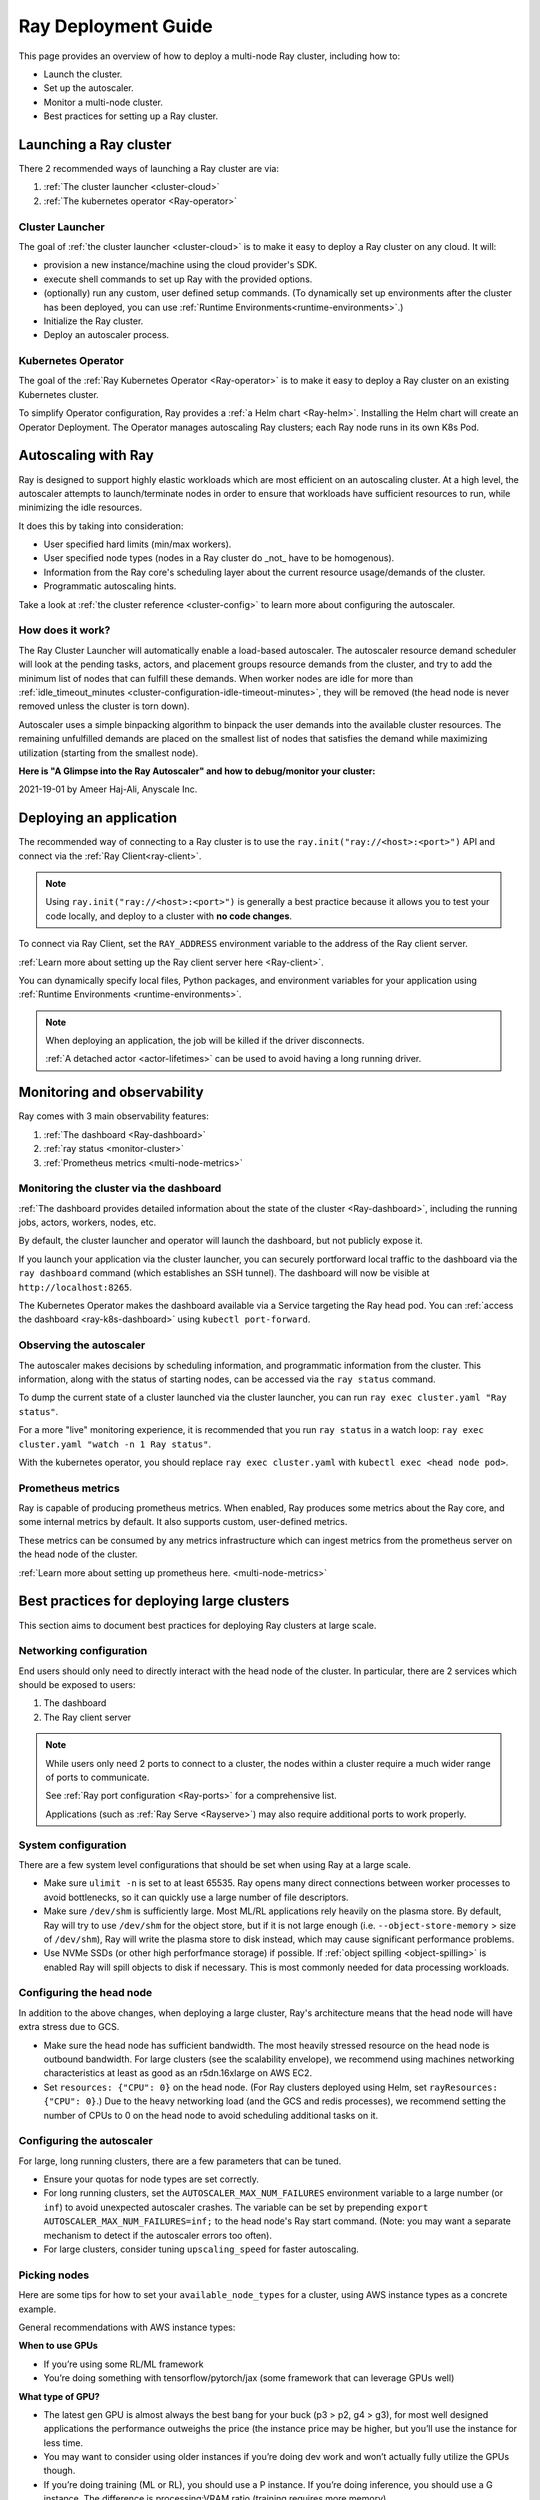 .. _deployment-guide:

Ray Deployment Guide
====================

This page provides an overview of how to deploy a multi-node Ray cluster, including how to:

* Launch the cluster.
* Set up the autoscaler.
* Monitor a multi-node cluster.
* Best practices for setting up a Ray cluster.

Launching a Ray cluster
-----------------------

There 2 recommended ways of launching a Ray cluster are via:

1. :ref:`The cluster launcher <cluster-cloud>`
2. :ref:`The kubernetes operator <Ray-operator>`

Cluster Launcher
^^^^^^^^^^^^^^^^

The goal of :ref:`the cluster launcher <cluster-cloud>` is to make it easy to deploy a Ray cluster on
any cloud. It will:

* provision a new instance/machine using the cloud provider's SDK.
* execute shell commands to set up Ray with the provided options.
* (optionally) run any custom, user defined setup commands.  (To dynamically set up environments after the cluster has been deployed, you can use :ref:`Runtime Environments<runtime-environments>`.)
* Initialize the Ray cluster.
* Deploy an autoscaler process.

Kubernetes Operator
^^^^^^^^^^^^^^^^^^^

The goal of the :ref:`Ray Kubernetes Operator <Ray-operator>` is to make it easy
to deploy a Ray cluster on an existing Kubernetes cluster.

To simplify Operator configuration, Ray provides a :ref:`a Helm chart <Ray-helm>`.
Installing the Helm chart will create an Operator Deployment.
The Operator manages autoscaling Ray clusters; each Ray node runs in its own K8s Pod.


Autoscaling with Ray
--------------------

Ray is designed to support highly elastic workloads which are most efficient on
an autoscaling cluster. At a high level, the autoscaler attempts to
launch/terminate nodes in order to ensure that workloads have sufficient
resources to run, while minimizing the idle resources.

It does this by taking into consideration:

* User specified hard limits (min/max workers).
* User specified node types (nodes in a Ray cluster do _not_ have to be
  homogenous).
* Information from the Ray core's scheduling layer about the current resource
  usage/demands of the cluster.
* Programmatic autoscaling hints.

Take a look at :ref:`the cluster reference <cluster-config>` to learn more
about configuring the autoscaler.


How does it work?
^^^^^^^^^^^^^^^^^

The Ray Cluster Launcher will automatically enable a load-based autoscaler. The
autoscaler resource demand scheduler will look at the pending tasks, actors,
and placement groups resource demands from the cluster, and try to add the
minimum list of nodes that can fulfill these demands. When worker nodes are
idle for more than :ref:`idle_timeout_minutes
<cluster-configuration-idle-timeout-minutes>`, they will be removed (the head
node is never removed unless the cluster is torn down).

Autoscaler uses a simple binpacking algorithm to binpack the user demands into
the available cluster resources. The remaining unfulfilled demands are placed
on the smallest list of nodes that satisfies the demand while maximizing
utilization (starting from the smallest node).

**Here is "A Glimpse into the Ray Autoscaler" and how to debug/monitor your cluster:**

2021-19-01 by Ameer Haj-Ali, Anyscale Inc.

.. youtube:: BJ06eJasdu4


Deploying an application
------------------------

The recommended way of connecting to a Ray cluster is to use the
``ray.init("ray://<host>:<port>")`` API and connect via the :ref:`Ray Client<ray-client>`.

.. note::

  Using ``ray.init("ray://<host>:<port>")`` is generally a best practice because it allows
  you to test your code locally, and deploy to a cluster with **no code
  changes**.

To connect via Ray Client, set the ``RAY_ADDRESS`` environment variable to the
address of the Ray client server.

:ref:`Learn more about setting up the Ray client server here <Ray-client>`.

You can dynamically specify local files, Python packages, and environment variables for your
application using :ref:`Runtime Environments <runtime-environments>`.

.. note::

  When deploying an application, the job will be killed if the driver
  disconnects.

  :ref:`A detached actor <actor-lifetimes>` can be used to avoid having a long running driver.

Monitoring and observability
----------------------------

Ray comes with 3 main observability features:

1. :ref:`The dashboard <Ray-dashboard>`
2. :ref:`ray status <monitor-cluster>`
3. :ref:`Prometheus metrics <multi-node-metrics>`

Monitoring the cluster via the dashboard
^^^^^^^^^^^^^^^^^^^^^^^^^^^^^^^^^^^^^^^^

:ref:`The dashboard provides detailed information about the state of the cluster <Ray-dashboard>`,
including the running jobs, actors, workers, nodes, etc.

By default, the cluster launcher and operator will launch the dashboard, but
not publicly expose it.

If you launch your application via the cluster launcher, you can securely
portforward local traffic to the dashboard via the ``ray dashboard`` command
(which establishes an SSH tunnel). The dashboard will now be visible at
``http://localhost:8265``.

The Kubernetes Operator makes the dashboard available via a Service targeting the Ray head pod.
You can :ref:`access the dashboard <ray-k8s-dashboard>` using ``kubectl port-forward``.


Observing the autoscaler
^^^^^^^^^^^^^^^^^^^^^^^^

The autoscaler makes decisions by scheduling information, and programmatic
information from the cluster. This information, along with the status of
starting nodes, can be accessed via the ``ray status`` command.

To dump the current state of a cluster launched via the cluster launcher, you
can run ``ray exec cluster.yaml "Ray status"``.

For a more "live" monitoring experience, it is recommended that you run ``ray
status`` in a watch loop: ``ray exec cluster.yaml "watch -n 1 Ray status"``.

With the kubernetes operator, you should replace ``ray exec cluster.yaml`` with
``kubectl exec <head node pod>``.

Prometheus metrics
^^^^^^^^^^^^^^^^^^

Ray is capable of producing prometheus metrics. When enabled, Ray produces some
metrics about the Ray core, and some internal metrics by default. It also
supports custom, user-defined metrics.

These metrics can be consumed by any metrics infrastructure which can ingest
metrics from the prometheus server on the head node of the cluster.

:ref:`Learn more about setting up prometheus here. <multi-node-metrics>`

Best practices for deploying large clusters
-------------------------------------------

This section aims to document best practices for deploying Ray clusters at
large scale.

Networking configuration
^^^^^^^^^^^^^^^^^^^^^^^^

End users should only need to directly interact with the head node of the
cluster. In particular, there are 2 services which should be exposed to users:

1. The dashboard
2. The Ray client server

.. note::

  While users only need 2 ports to connect to a cluster, the nodes within a
  cluster require a much wider range of ports to communicate.

  See :ref:`Ray port configuration <Ray-ports>` for a comprehensive list.

  Applications (such as :ref:`Ray Serve <Rayserve>`) may also require
  additional ports to work properly.

System configuration
^^^^^^^^^^^^^^^^^^^^

There are a few system level configurations that should be set when using Ray
at a large scale.

* Make sure ``ulimit -n`` is set to at least 65535. Ray opens many direct
  connections between worker processes to avoid bottlenecks, so it can quickly
  use a large number of file descriptors.
* Make sure ``/dev/shm`` is sufficiently large. Most ML/RL applications rely
  heavily on the plasma store. By default, Ray will try to use ``/dev/shm`` for
  the object store, but if it is not large enough (i.e. ``--object-store-memory``
  > size of ``/dev/shm``), Ray will write the plasma store to disk instead, which
  may cause significant performance problems.
* Use NVMe SSDs (or other high perforfmance storage) if possible. If
  :ref:`object spilling <object-spilling>` is enabled Ray will spill objects to
  disk if necessary. This is most commonly needed for data processing
  workloads.

Configuring the head node
^^^^^^^^^^^^^^^^^^^^^^^^^

In addition to the above changes, when deploying a large cluster, Ray's
architecture means that the head node will have extra stress due to GCS.

* Make sure the head node has sufficient bandwidth. The most heavily stressed
  resource on the head node is outbound bandwidth. For large clusters (see the
  scalability envelope), we recommend using machines networking characteristics
  at least as good as an r5dn.16xlarge on AWS EC2.
* Set ``resources: {"CPU": 0}`` on the head node. (For Ray clusters deployed using Helm,
  set ``rayResources: {"CPU": 0}``.) Due to the heavy networking
  load (and the GCS and redis processes), we recommend setting the number of
  CPUs to 0 on the head node to avoid scheduling additional tasks on it.

Configuring the autoscaler
^^^^^^^^^^^^^^^^^^^^^^^^^^

For large, long running clusters, there are a few parameters that can be tuned.

* Ensure your quotas for node types are set correctly.
* For long running clusters, set the ``AUTOSCALER_MAX_NUM_FAILURES`` environment
  variable to a large number (or ``inf``) to avoid unexpected autoscaler
  crashes. The variable can be set by prepending \ ``export AUTOSCALER_MAX_NUM_FAILURES=inf;``
  to the head node's Ray start command.
  (Note: you may want a separate mechanism to detect if the autoscaler
  errors too often).
* For large clusters, consider tuning ``upscaling_speed`` for faster
  autoscaling.

Picking nodes
^^^^^^^^^^^^^

Here are some tips for how to set your ``available_node_types`` for a cluster,
using AWS instance types as a concrete example.

General recommendations with AWS instance types:

**When to use GPUs**

* If you’re using some RL/ML framework
* You’re doing something with tensorflow/pytorch/jax (some framework that can
  leverage GPUs well)

**What type of GPU?**

* The latest gen GPU is almost always the best bang for your buck (p3 > p2, g4
  > g3), for most well designed applications the performance outweighs the
  price (the instance price may be higher, but you’ll use the instance for less
  time.
* You may want to consider using older instances if you’re doing dev work and
  won’t actually fully utilize the GPUs though.
* If you’re doing training (ML or RL), you should use a P instance. If you’re
  doing inference, you should use a G instance. The difference is
  processing:VRAM ratio (training requires more memory).

**What type of CPU?**

* Again stick to the latest generation, they’re typically cheaper and faster.
* When in doubt use M instances, they have typically have the highest
  availability.
* If you know your application is memory intensive (memory utilization is full,
  but cpu is not), go with an R instance
* If you know your application is CPU intensive go with a C instance
* If you have a big cluster, make the head node an instance with an n (r5dn or
  c5n)

**How many CPUs/GPUs?**

* Focus on your CPU:GPU ratio first and look at the utilization (Ray dashboard
  should help with this). If your CPU utilization is low add GPUs, or vice
  versa.
* The exact ratio will be very dependent on your workload.
* Once you find a good ratio, you should be able to scale up and and keep the
  same ratio.
* You can’t infinitely scale forever. Eventually, as you add more machines your
  performance improvements will become sub-linear/not worth it. There may not
  be a good one-size fits all strategy at this point.

.. note::

   If you're using RLlib, check out :ref:`the RLlib scaling guide
   <rllib-scaling-guide>` for RLlib specific recommendations.

